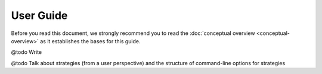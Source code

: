 .. Copyright 2023 Vincent Jacques

==========
User Guide
==========

Before you read this document, we strongly recommend you to read the :doc:`conceptual overview <conceptual-overview>` as it establishes the bases for this guide.


@todo Write

@todo Talk about strategies (from a user perspective) and the structure of command-line options for strategies
